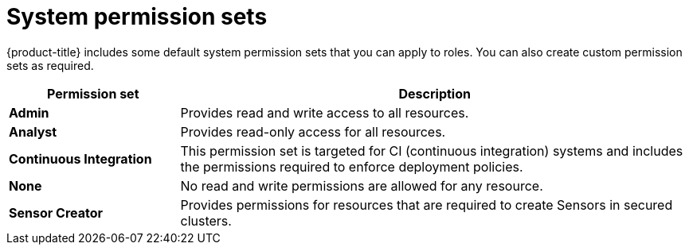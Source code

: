 // Module included in the following assemblies:
//
// * operating/manage-role-based-access-control.adoc
:_module-type: CONCEPT
[id="rbac-permission-sets_{context}"]
= System permission sets

[role="_abstract"]
{product-title} includes some default system permission sets that you can apply to roles.
You can also create custom permission sets as required.

[cols="1,3"]
|===
| Permission set | Description

| *Admin*
| Provides read and write access to all resources.

| *Analyst*
| Provides read-only access for all resources.

| *Continuous Integration*
| This permission set is targeted for CI (continuous integration) systems and includes the permissions required to enforce deployment policies.

| *None*
| No read and write permissions are allowed for any resource.

| *Sensor Creator*
| Provides permissions for resources that are required to create Sensors in secured clusters.
|===
